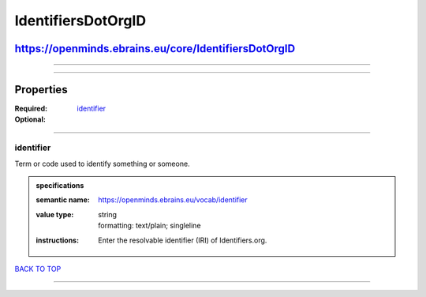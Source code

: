 ###################
IdentifiersDotOrgID
###################

*****************************************************
https://openminds.ebrains.eu/core/IdentifiersDotOrgID
*****************************************************

------------

------------

**********
Properties
**********

:Required: `identifier <identifier_heading_>`_
:Optional:

------------

.. _identifier_heading:

identifier
----------

Term or code used to identify something or someone.

.. admonition:: specifications

   :semantic name: https://openminds.ebrains.eu/vocab/identifier
   :value type: | string
                | formatting: text/plain; singleline
   :instructions: Enter the resolvable identifier (IRI) of Identifiers.org.

`BACK TO TOP <IdentifiersDotOrgID_>`_

------------

